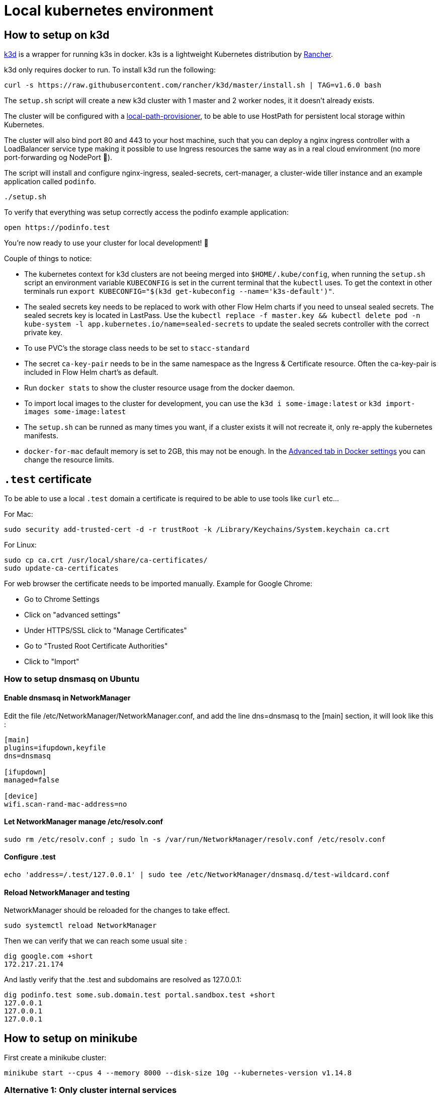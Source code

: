 = Local kubernetes environment

== How to setup on k3d

https://github.com/rancher/k3d[k3d] is a wrapper for running k3s in docker. k3s is a lightweight Kubernetes distribution by https://github.com/rancher/k3s[Rancher].

k3d only requires docker to run. To install k3d run the following:

....
curl -s https://raw.githubusercontent.com/rancher/k3d/master/install.sh | TAG=v1.6.0 bash
....

The `setup.sh` script will create a new k3d cluster with 1 master and 2 worker nodes, it it doesn't already exists.

The cluster will be configured with a https://github.com/rancher/local-path-provisioner[local-path-provisioner], to be able to use HostPath for persistent local storage within Kubernetes.

The cluster will also bind port 80 and 443 to your host machine, such that you can deploy a nginx ingress controller with a LoadBalancer service type making it possible to use Ingress resources the same way as in a real cloud environment (no more port-forwarding og NodePort 🎉).

The script will install and configure nginx-ingress, sealed-secrets, cert-manager, a cluster-wide tiller instance and an example application called `podinfo`.

....
./setup.sh
....

To verify that everything was setup correctly access the podinfo example application:

....
open https://podinfo.test
....

You're now ready to use your cluster for local development! 🎉

Couple of things to notice:

- The kubernetes context for k3d clusters are not beeing merged into `$HOME/.kube/config`, when running the `setup.sh` script an environment variable `KUBECONFIG` is set in the current terminal that the `kubectl` uses. To get the context in other terminals run `export KUBECONFIG="$(k3d get-kubeconfig --name='k3s-default')"`.
- The sealed secrets key needs to be replaced to work with other Flow Helm charts if you need to unseal sealed secrets. The sealed secrets key is located in LastPass. Use the `kubectl replace -f master.key && kubectl delete pod -n kube-system -l app.kubernetes.io/name=sealed-secrets` to update the sealed secrets controller with the correct private key.
- To use PVC's the storage class needs to be set to `stacc-standard`
- The secret `ca-key-pair` needs to be in the same namespace as the Ingress & Certificate resource. Often the ca-key-pair is included in Flow Helm chart's as default.
- Run `docker stats` to show the cluster resource usage from the docker daemon.
- To import local images to the cluster for development, you can use the `k3d i some-image:latest` or `k3d import-images some-image:latest`
- The `setup.sh` can be runned as many times you want, if a cluster exists it will not recreate it, only re-apply the kubernetes manifests.
- `docker-for-mac` default memory is set to 2GB, this may not be enough. In the https://docs.docker.com/docker-for-mac/#resources[Advanced tab in Docker settings] you can change the resource limits.

== `.test` certificate

To be able to use a local `.test` domain a certificate is required to be able to use tools like `curl` etc...

For Mac:

....
sudo security add-trusted-cert -d -r trustRoot -k /Library/Keychains/System.keychain ca.crt
....

For Linux:

....
sudo cp ca.crt /usr/local/share/ca-certificates/
sudo update-ca-certificates
....

For web browser the certificate needs to be imported manually.
Example for Google Chrome:

- Go to Chrome Settings
- Click on "advanced settings"
- Under HTTPS/SSL click to "Manage Certificates"
- Go to "Trusted Root Certificate Authorities"
- Click to "Import"

=== How to setup dnsmasq on Ubuntu

==== Enable dnsmasq in NetworkManager

Edit the file /etc/NetworkManager/NetworkManager.conf, and add the line dns=dnsmasq to the [main] section, it will look like this :

....
[main]
plugins=ifupdown,keyfile
dns=dnsmasq

[ifupdown]
managed=false

[device]
wifi.scan-rand-mac-address=no
....

==== Let NetworkManager manage /etc/resolv.conf

....
sudo rm /etc/resolv.conf ; sudo ln -s /var/run/NetworkManager/resolv.conf /etc/resolv.conf
....

==== Configure .test

....
echo 'address=/.test/127.0.0.1' | sudo tee /etc/NetworkManager/dnsmasq.d/test-wildcard.conf
....

==== Reload NetworkManager and testing

NetworkManager should be reloaded for the changes to take effect.

....
sudo systemctl reload NetworkManager
....

Then we can verify that we can reach some usual site :

....
dig google.com +short
172.217.21.174
....

And lastly verify that the .test and subdomains are resolved as 127.0.0.1:

....
dig podinfo.test some.sub.domain.test portal.sandbox.test +short
127.0.0.1
127.0.0.1
127.0.0.1
....

== How to setup on minikube

First create a minikube cluster:

....
minikube start --cpus 4 --memory 8000 --disk-size 10g --kubernetes-version v1.14.8
....

=== Alternative 1: Only cluster internal services

....
kubectl apply -k deploy/tiller
kubectl apply -k deploy/sealed-secrets
....

=== Alternative 2: Ingress and LoadBalancer support

....
kubectl apply -k deploy
kubectl apply -k deploy/metallb
....

If your minikube cluster is running with a different ip range (`minikube ip`) than `192.168.99.100-192.168.99.250` use the following command to update the metallb layer2 configmap:

....
cat <<EOF | kubectl apply -f -
apiVersion: v1
kind: ConfigMap
metadata:
  namespace: metallb-system
  name: config
data:
  config: |
    address-pools:
    - name: custom-ip-space
      protocol: layer2
      addresses:
      - $(minikube ip)/28
EOF
....

To verify that the LoadBalancer is no longer in pending state:

....
kubectl get svc -n kube-system -l app.kubernetes.io/name=ingress-nginx
....

Update the necessary dns config with the LoadBalancer IP (dnsmasq or `/etc/hosts`)
